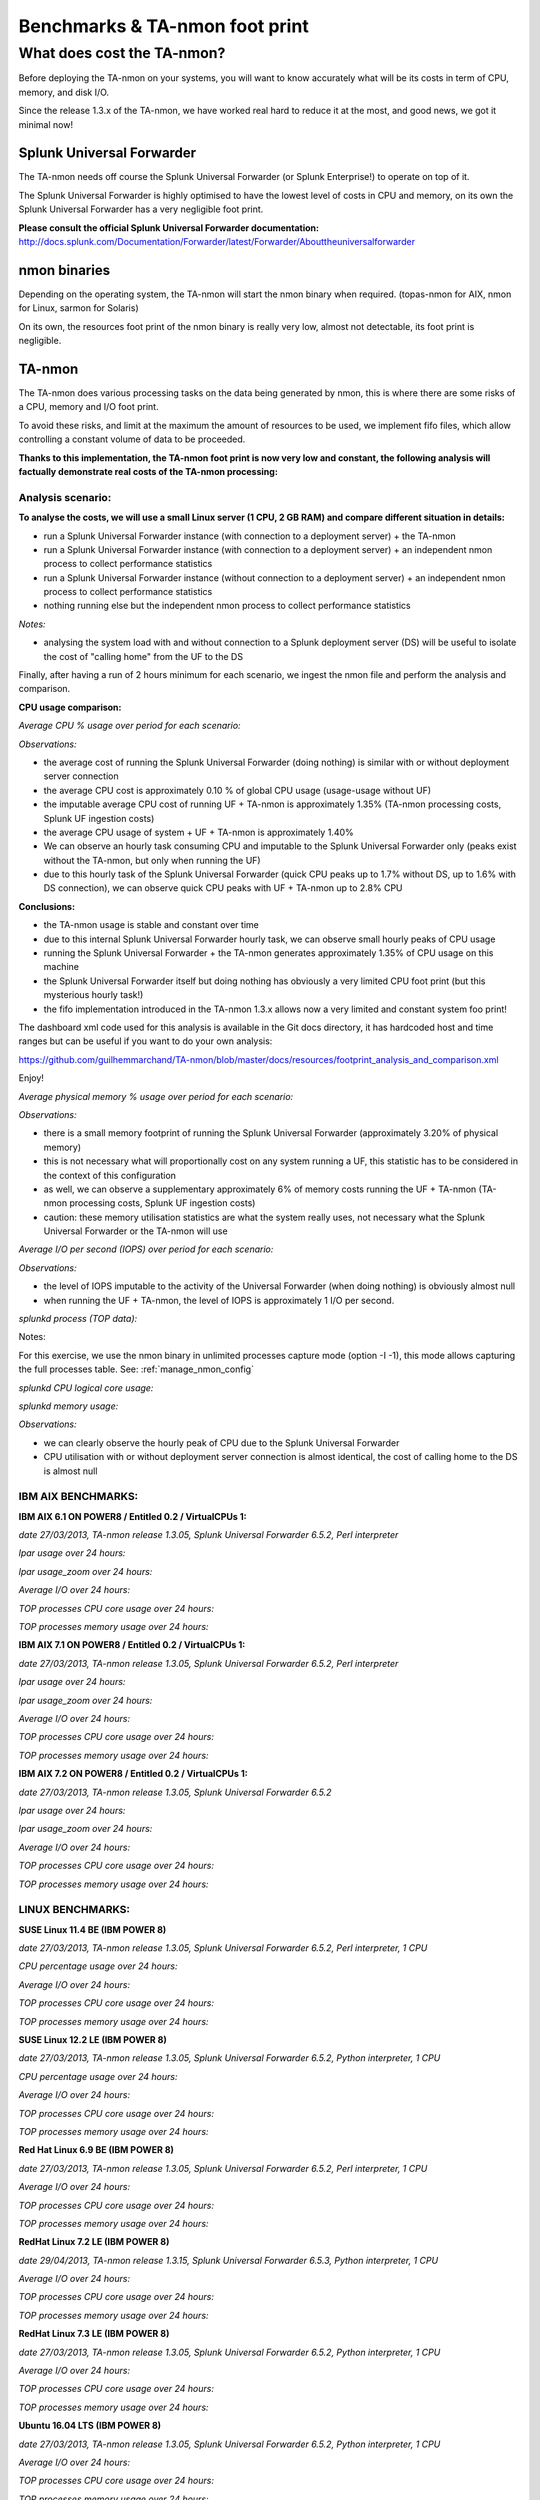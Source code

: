 ###############################
Benchmarks & TA-nmon foot print
###############################

===========================
What does cost the TA-nmon?
===========================

Before deploying the TA-nmon on your systems, you will want to know accurately what will be its costs in term of CPU, memory, and disk I/O.

Since the release 1.3.x of the TA-nmon, we have worked real hard to reduce it at the most, and good news, we got it minimal now!

**************************
Splunk Universal Forwarder
**************************

The TA-nmon needs off course the Splunk Universal Forwarder (or Splunk Enterprise!) to operate on top of it.

The Splunk Universal Forwarder is highly optimised to have the lowest level of costs in CPU and memory, on its own the Splunk Universal Forwarder has a very negligible foot print.

**Please consult the official Splunk Universal Forwarder documentation:** http://docs.splunk.com/Documentation/Forwarder/latest/Forwarder/Abouttheuniversalforwarder

*************
nmon binaries
*************

Depending on the operating system, the TA-nmon will start the nmon binary when required. (topas-nmon for AIX, nmon for Linux, sarmon for Solaris)

On its own, the resources foot print of the nmon binary is really very low, almost not detectable, its foot print is negligible.

*******
TA-nmon
*******

The TA-nmon does various processing tasks on the data being generated by nmon, this is where there are some risks of a CPU, memory and I/O foot print.

To avoid these risks, and limit at the maximum the amount of resources to be used, we implement fifo files, which allow controlling a constant volume of data to be proceeded.

**Thanks to this implementation, the TA-nmon foot print is now very low and constant, the following analysis will factually demonstrate real costs of the TA-nmon processing:**

Analysis scenario:
------------------

**To analyse the costs, we will use a small Linux server (1 CPU, 2 GB RAM) and compare different situation in details:**

- run a Splunk Universal Forwarder instance (with connection to a deployment server) + the TA-nmon
- run a Splunk Universal Forwarder instance (with connection to a deployment server) + an independent nmon process to collect performance statistics
- run a Splunk Universal Forwarder instance (without connection to a deployment server) + an independent nmon process to collect performance statistics
- nothing running else but the independent nmon process to collect performance statistics

*Notes:*

- analysing the system load with and without connection to a Splunk deployment server (DS) will be useful to isolate the cost of "calling home" from the UF to the DS

Finally, after having a run of 2 hours minimum for each scenario, we ingest the nmon file and perform the analysis and comparison.

**CPU usage comparison:**

*Average CPU % usage over period for each scenario:*

.. image:: img/compare/cpu_average.png
   :alt: img/compare/cpu_average.png
   :align: center

.. image:: img/compare/cpu_overlapped.png
   :alt: img/compare/cpu_overlapped.png
   :align: center

.. image:: img/compare/cpu_multi.png
   :alt: img/compare/cpu_multi.png
   :align: center

*Observations:*

- the average cost of running the Splunk Universal Forwarder (doing nothing) is similar with or without deployment server connection
- the average CPU cost is approximately 0.10 % of global CPU usage (usage-usage without UF)
- the imputable average CPU cost of running UF + TA-nmon is approximately 1.35% (TA-nmon processing costs, Splunk UF ingestion costs)
- the average CPU usage of system + UF + TA-nmon is approximately 1.40%
- We can observe an hourly task consuming CPU and imputable to the Splunk Universal Forwarder only (peaks exist without the TA-nmon, but only when running the UF)
- due to this hourly task of the Splunk Universal Forwarder (quick CPU peaks up to 1.7% without DS, up to 1.6% with DS connection), we can observe quick CPU peaks with UF + TA-nmon up to 2.8% CPU

**Conclusions:**

- the TA-nmon usage is stable and constant over time
- due to this internal Splunk Universal Forwarder hourly task, we can observe small hourly peaks of CPU usage
- running the Splunk Universal Forwarder + the TA-nmon generates approximately 1.35% of CPU usage on this machine
- the Splunk Universal Forwarder itself but doing nothing has obviously a very limited CPU foot print (but this mysterious hourly task!)
- the fifo implementation introduced in the TA-nmon 1.3.x allows now a very limited and constant system foo print!

The dashboard xml code used for this analysis is available in the Git docs directory, it has hardcoded host and time ranges but can be useful if you want to do your own analysis:

https://github.com/guilhemmarchand/TA-nmon/blob/master/docs/resources/footprint_analysis_and_comparison.xml

Enjoy!

*Average physical memory % usage over period for each scenario:*

.. image:: img/compare/mem_average.png
   :alt: img/compare/mem_average.png
   :align: center

.. image:: img/compare/mem_overlapped.png
   :alt: img/compare/mem_overlapped.png
   :align: center

*Observations:*

- there is a small memory footprint of running the Splunk Universal Forwarder (approximately 3.20% of physical memory)
- this is not necessary what will proportionally cost on any system running a UF, this statistic has to be considered in the context of this configuration
- as well, we can observe a supplementary approximately 6% of memory costs running the UF + TA-nmon (TA-nmon processing costs, Splunk UF ingestion costs)
- caution: these memory utilisation statistics are what the system really uses, not necessary what the Splunk Universal Forwarder or the TA-nmon will use

*Average I/O per second (IOPS) over period for each scenario:*

.. image:: img/compare/iops_average.png
   :alt: img/compare/iops_average.png
   :align: center

.. image:: img/compare/iops_overlapped.png
   :alt: img/compare/iops_overlapped.png
   :align: center

*Observations:*

- the level of IOPS imputable to the activity of the Universal Forwarder (when doing nothing) is obviously almost null
- when running the UF + TA-nmon, the level of IOPS is approximately 1 I/O per second.

*splunkd process (TOP data):*

Notes:

For this exercise, we use the nmon binary in unlimited processes capture mode (option -I -1), this mode allows capturing the full processes table.
See: :ref:`manage_nmon_config`

*splunkd CPU logical core usage:*

.. image:: img/compare/top_splunkd_cpu_overlapped.png
   :alt: img/compare/top_splunkd_cpu_overlapped.png
   :align: center

.. image:: img/compare/top_splunkd_cpu_multi.png
   :alt: img/compare/top_splunkd_cpu_multi.png
   :align: center

*splunkd memory usage:*

.. image:: img/compare/top_splunkd_mem.png
   :alt: img/compare/top_splunkd_mem.png
   :align: center

*Observations:*

- we can clearly observe the hourly peak of CPU due to the Splunk Universal Forwarder
- CPU utilisation with or without deployment server connection is almost identical, the cost of calling home to the DS is almost null

IBM AIX BENCHMARKS:
-------------------

**IBM AIX 6.1 ON POWER8 / Entitled 0.2 / VirtualCPUs 1:**

*date 27/03/2013, TA-nmon release 1.3.05, Splunk Universal Forwarder 6.5.2, Perl interpreter*

*lpar usage over 24 hours:*

.. image:: img/bench_AIX/AIX_61/lpar_full.png
   :alt: img/bench_AIX/AIX_61/lpar_full.png
   :align: center

*lpar usage_zoom over 24 hours:*

.. image:: img/bench_AIX/AIX_61/lpar_zoom.png
   :alt: img/bench_AIX/AIX_61/lpar_zoom.png
   :align: center

*Average I/O over 24 hours:*

.. image:: img/bench_AIX/AIX_61/iops.png
   :alt: img/bench_AIX/AIX_61/iops.png
   :align: center

*TOP processes CPU core usage over 24 hours:*

.. image:: img/bench_AIX/AIX_61/top_cpu.png
   :alt: img/bench_AIX/AIX_61/top_cpu.png
   :align: center

*TOP processes memory usage over 24 hours:*

.. image:: img/bench_AIX/AIX_61/top_memory.png
   :alt: img/bench_AIX/AIX_61/top_memory.png
   :align: center

**IBM AIX 7.1 ON POWER8 / Entitled 0.2 / VirtualCPUs 1:**

*date 27/03/2013, TA-nmon release 1.3.05, Splunk Universal Forwarder 6.5.2, Perl interpreter*

*lpar usage over 24 hours:*

.. image:: img/bench_AIX/AIX_71/lpar_full.png
   :alt: img/bench_AIX/AIX_71/lpar_full.png
   :align: center

*lpar usage_zoom over 24 hours:*

.. image:: img/bench_AIX/AIX_71/lpar_zoom.png
   :alt: img/bench_AIX/AIX_71/lpar_zoom.png
   :align: center

*Average I/O over 24 hours:*

.. image:: img/bench_AIX/AIX_71/iops.png
   :alt: img/bench_AIX/AIX_71/iops.png
   :align: center

*TOP processes CPU core usage over 24 hours:*

.. image:: img/bench_AIX/AIX_71/top_cpu.png
   :alt: img/bench_AIX/AIX_71/top_cpu.png
   :align: center

*TOP processes memory usage over 24 hours:*

.. image:: img/bench_AIX/AIX_71/top_memory.png
   :alt: img/bench_AIX/AIX_71/top_memory.png
   :align: center

**IBM AIX 7.2 ON POWER8 / Entitled 0.2 / VirtualCPUs 1:**

*date 27/03/2013, TA-nmon release 1.3.05, Splunk Universal Forwarder 6.5.2*

*lpar usage over 24 hours:*

.. image:: img/bench_AIX/AIX_72/lpar_full.png
   :alt: img/bench_AIX/AIX_72/lpar_full.png
   :align: center

*lpar usage_zoom over 24 hours:*

.. image:: img/bench_AIX/AIX_72/lpar_zoom.png
   :alt: img/bench_AIX/AIX_72/lpar_zoom.png
   :align: center

*Average I/O over 24 hours:*

.. image:: img/bench_AIX/AIX_72/iops.png
   :alt: img/bench_AIX/AIX_72/iops.png
   :align: center

*TOP processes CPU core usage over 24 hours:*

.. image:: img/bench_AIX/AIX_72/top_cpu.png
   :alt: img/bench_AIX/AIX_72/top_cpu.png
   :align: center

*TOP processes memory usage over 24 hours:*

.. image:: img/bench_AIX/AIX_72/top_memory.png
   :alt: img/bench_AIX/AIX_72/top_memory.png
   :align: center

LINUX BENCHMARKS:
-----------------

**SUSE Linux 11.4 BE (IBM POWER 8)**

*date 27/03/2013, TA-nmon release 1.3.05, Splunk Universal Forwarder 6.5.2, Perl interpreter, 1 CPU*

*CPU percentage usage over 24 hours:*

.. image:: img/bench_LINUX/SUSE_114_BE/cpu_full.png
   :alt: img/bench_LINUX/SUSE_114_BE/cpu_full.png
   :align: center

.. image:: img/bench_LINUX/SUSE_114_BE/cpu_pct.png
   :alt: img/bench_LINUX/SUSE_114_BE/cpu_pct.png
   :align: center

*Average I/O over 24 hours:*

.. image:: img/bench_LINUX/SUSE_114_BE/iops.png
   :alt: img/bench_LINUX/SUSE_114_BE/iops.png
   :align: center

*TOP processes CPU core usage over 24 hours:*

.. image:: img/bench_LINUX/SUSE_114_BE/top_cpu.png
   :alt: img/bench_LINUX/SUSE_114_BE/top_cpu.png
   :align: center

*TOP processes memory usage over 24 hours:*

.. image:: img/bench_LINUX/SUSE_114_BE/top_memory.png
   :alt: img/bench_LINUX/SUSE_114_BE/top_memory.png
   :align: center

**SUSE Linux 12.2 LE (IBM POWER 8)**

*date 27/03/2013, TA-nmon release 1.3.05, Splunk Universal Forwarder 6.5.2, Python interpreter, 1 CPU*

*CPU percentage usage over 24 hours:*

.. image:: img/bench_LINUX/SUSE_122_LE/cpu_full.png
   :alt: img/bench_LINUX/SUSE_122_LE/cpu_full.png
   :align: center

.. image:: img/bench_LINUX/SUSE_122_LE/cpu_pct.png
   :alt: img/bench_LINUX/SUSE_122_LE/cpu_pct.png
   :align: center

*Average I/O over 24 hours:*

.. image:: img/bench_LINUX/SUSE_122_LE/iops.png
   :alt: img/bench_LINUX/SUSE_122_LE/iops.png
   :align: center

*TOP processes CPU core usage over 24 hours:*

.. image:: img/bench_LINUX/SUSE_122_LE/top_cpu.png
   :alt: img/bench_LINUX/SUSE_122_LE/top_cpu.png
   :align: center

*TOP processes memory usage over 24 hours:*

.. image:: img/bench_LINUX/SUSE_122_LE/top_memory.png
   :alt: img/bench_LINUX/SUSE_122_LE/top_memory.png
   :align: center

**Red Hat Linux 6.9 BE (IBM POWER 8)**

*date 27/03/2013, TA-nmon release 1.3.05, Splunk Universal Forwarder 6.5.2, Perl interpreter, 1 CPU*

.. image:: img/bench_LINUX/RHEL_69_BE/cpu_full.png
   :alt: img/bench_LINUX/RHEL_69_BE/cpu_full.png
   :align: center

.. image:: img/bench_LINUX/RHEL_69_BE/cpu_pct.png
   :alt: img/bench_LINUX/RHEL_69_BE/cpu_pct.png
   :align: center

*Average I/O over 24 hours:*

.. image:: img/bench_LINUX/RHEL_69_BE/iops.png
   :alt: img/bench_LINUX/RHEL_69_BE/iops.png
   :align: center

*TOP processes CPU core usage over 24 hours:*

.. image:: img/bench_LINUX/RHEL_69_BE/top_cpu.png
   :alt: img/bench_LINUX/RHEL_69_BE/top_cpu.png
   :align: center

*TOP processes memory usage over 24 hours:*

.. image:: img/bench_LINUX/SUSE_122_LE/top_memory.png
   :alt: img/bench_LINUX/SUSE_122_LE/top_memory.png
   :align: center

**RedHat Linux 7.2 LE (IBM POWER 8)**

*date 29/04/2013, TA-nmon release 1.3.15, Splunk Universal Forwarder 6.5.3, Python interpreter, 1 CPU*

.. image:: img/bench_LINUX/RHEL_72_LE/cpu_full.png
   :alt: img/bench_LINUX/RHEL_72_LE/cpu_full.png
   :align: center

.. image:: img/bench_LINUX/RHEL_72_LE/cpu_pct.png
   :alt: img/bench_LINUX/RHEL_72_LE/cpu_pct.png
   :align: center

*Average I/O over 24 hours:*

.. image:: img/bench_LINUX/RHEL_72_LE/iops.png
   :alt: img/bench_LINUX/RHEL_72_LE/iops.png
   :align: center

*TOP processes CPU core usage over 24 hours:*

.. image:: img/bench_LINUX/RHEL_72_LE/top_cpu.png
   :alt: img/bench_LINUX/RHEL_72_LE/top_cpu.png
   :align: center

*TOP processes memory usage over 24 hours:*

.. image:: img/bench_LINUX/RHEL_72_LE/top_memory.png
   :alt: img/bench_LINUX/RHEL_72_LE/top_memory.png
   :align: center

**RedHat Linux 7.3 LE (IBM POWER 8)**

*date 27/03/2013, TA-nmon release 1.3.05, Splunk Universal Forwarder 6.5.2, Python interpreter, 1 CPU*

.. image:: img/bench_LINUX/RHEL_73_LE/cpu_full.png
   :alt: img/bench_LINUX/RHEL_73_LE/cpu_full.png
   :align: center

.. image:: img/bench_LINUX/RHEL_73_LE/cpu_pct.png
   :alt: img/bench_LINUX/RHEL_73_LE/cpu_pct.png
   :align: center

*Average I/O over 24 hours:*

.. image:: img/bench_LINUX/RHEL_73_LE/iops.png
   :alt: img/bench_LINUX/RHEL_73_LE/iops.png
   :align: center

*TOP processes CPU core usage over 24 hours:*

.. image:: img/bench_LINUX/RHEL_73_LE/top_cpu.png
   :alt: img/bench_LINUX/RHEL_73_LE/top_cpu.png
   :align: center

*TOP processes memory usage over 24 hours:*

.. image:: img/bench_LINUX/RHEL_73_LE/top_memory.png
   :alt: img/bench_LINUX/RHEL_73_LE/top_memory.png
   :align: center

**Ubuntu 16.04 LTS (IBM POWER 8)**

*date 27/03/2013, TA-nmon release 1.3.05, Splunk Universal Forwarder 6.5.2, Python interpreter, 1 CPU*

.. image:: img/bench_LINUX/UBUNTU_1604_LTS/cpu_full.png
   :alt: img/bench_LINUX/UBUNTU_1604_LTS/cpu_full.png
   :align: center

.. image:: img/bench_LINUX/UBUNTU_1604_LTS/cpu_pct.png
   :alt: img/bench_LINUX/UBUNTU_1604_LTS/cpu_pct.png
   :align: center

*Average I/O over 24 hours:*

.. image:: img/bench_LINUX/UBUNTU_1604_LTS/iops.png
   :alt: img/bench_LINUX/UBUNTU_1604_LTS/iops.png
   :align: center

*TOP processes CPU core usage over 24 hours:*

.. image:: img/bench_LINUX/UBUNTU_1604_LTS/top_cpu.png
   :alt: img/bench_LINUX/UBUNTU_1604_LTS/top_cpu.png
   :align: center

*TOP processes memory usage over 24 hours:*

.. image:: img/bench_LINUX/UBUNTU_1604_LTS/top_memory.png
   :alt: img/bench_LINUX/UBUNTU_1604_LTS/top_memory.png
   :align: center
